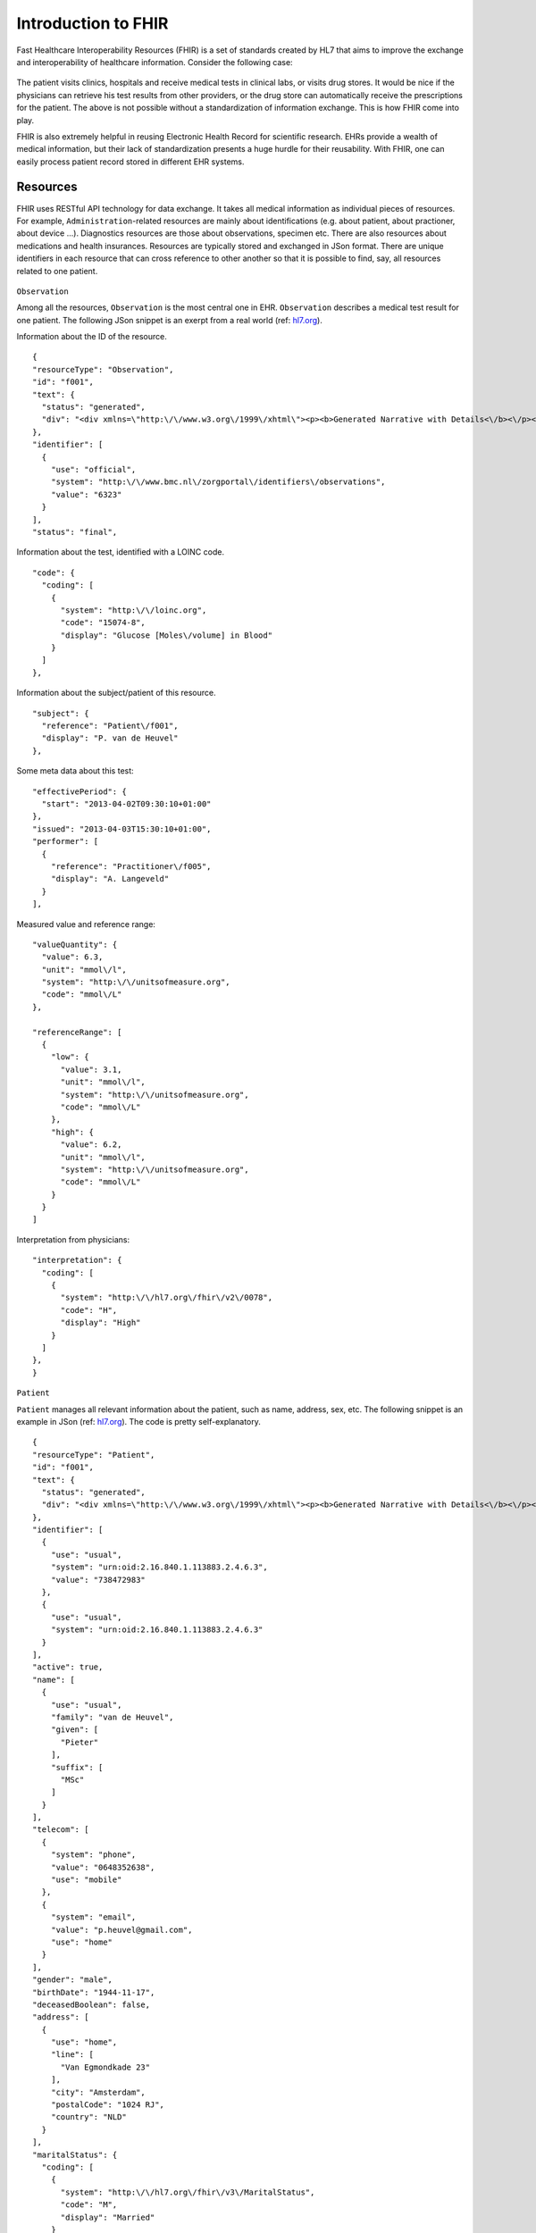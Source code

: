 Introduction to FHIR
====================

Fast Healthcare Interoperability Resources (FHIR) is a set of standards created by HL7 that aims to improve the exchange and interoperability of healthcare information. Consider the following case:

  .. image::images/fhir_intro.png

The patient visits clinics, hospitals and receive medical tests in clinical labs, or visits drug stores. It would be nice if the physicians can retrieve his test results from other providers, or the drug store can automatically receive the prescriptions for the patient. The above is not possible without a standardization of information exchange. This is how FHIR come into play.

FHIR is also extremely helpful in reusing Electronic Health Record for scientific research. EHRs provide a wealth of medical information, but their lack of standardization presents a huge hurdle for their reusability. With FHIR, one can easily process patient record stored in different EHR systems.


Resources
---------

FHIR uses RESTful API technology for data exchange. It takes all medical information as individual pieces of resources. For example, ``Administration``-related resources are mainly about identifications (e.g. about patient, about practioner, about device ...). Diagnostics resources are those about observations, specimen etc. There are also resources about medications and health insurances. Resources are typically stored and exchanged in JSon format. There are unique identifiers in each resource that can cross reference to other another so that it is possible to find, say, all resources related to one patient.

  .. image:: images/FHIR_resource1.png
  .. image:: images/FHIR_resource2.png
  .. image:: images/FHIR_resource3.png

``Observation``

Among all the resources, ``Observation`` is the most central one in EHR. ``Observation`` describes a medical test result for one patient. The following JSon snippet is an exerpt from a real world (ref: `hl7.org <https://www.hl7.org/fhir/observation-example-f001-glucose.json.html>`_).

Information about the ID of the resource. ::

  {
  "resourceType": "Observation",
  "id": "f001",
  "text": {
    "status": "generated",
    "div": "<div xmlns=\"http:\/\/www.w3.org\/1999\/xhtml\"><p><b>Generated Narrative with Details<\/b><\/p><p><b>id<\/b>: f001<\/p><p><b>identifier<\/b>: 6323 (OFFICIAL)<\/p><p><b>status<\/b>: final<\/p><p><b>code<\/b>: Glucose [Moles\/volume] in Blood <span>(Details : {LOINC code '15074-8' = 'Glucose [Moles\/volume] in Blood', given as 'Glucose [Moles\/volume] in Blood'})<\/span><\/p><p><b>subject<\/b>: <a>P. van de Heuvel<\/a><\/p><p><b>effective<\/b>: 02\/04\/2013 9:30:10 AM --&gt; (ongoing)<\/p><p><b>issued<\/b>: 03\/04\/2013 3:30:10 PM<\/p><p><b>performer<\/b>: <a>A. Langeveld<\/a><\/p><p><b>value<\/b>: 6.3 mmol\/l<span> (Details: UCUM code mmol\/L = 'mmol\/L')<\/span><\/p><p><b>interpretation<\/b>: High <span>(Details : {http:\/\/hl7.org\/fhir\/v2\/0078 code 'H' = 'High', given as 'High'})<\/span><\/p><h3>ReferenceRanges<\/h3><table><tr><td>-<\/td><td><b>Low<\/b><\/td><td><b>High<\/b><\/td><\/tr><tr><td>*<\/td><td>3.1 mmol\/l<span> (Details: UCUM code mmol\/L = 'mmol\/L')<\/span><\/td><td>6.2 mmol\/l<span> (Details: UCUM code mmol\/L = 'mmol\/L')<\/span><\/td><\/tr><\/table><\/div>"
  },
  "identifier": [
    {
      "use": "official",
      "system": "http:\/\/www.bmc.nl\/zorgportal\/identifiers\/observations",
      "value": "6323"
    }
  ],
  "status": "final",

Information about the test, identified with a LOINC code.  ::

  "code": {
    "coding": [
      {
        "system": "http:\/\/loinc.org",
        "code": "15074-8",
        "display": "Glucose [Moles\/volume] in Blood"
      }
    ]
  },

Information about the subject/patient of this resource. ::

  "subject": {
    "reference": "Patient\/f001",
    "display": "P. van de Heuvel"
  },

Some meta data about this test: ::

  "effectivePeriod": {
    "start": "2013-04-02T09:30:10+01:00"
  },
  "issued": "2013-04-03T15:30:10+01:00",
  "performer": [
    {
      "reference": "Practitioner\/f005",
      "display": "A. Langeveld"
    }
  ],

Measured value and reference range: ::

  "valueQuantity": {
    "value": 6.3,
    "unit": "mmol\/l",
    "system": "http:\/\/unitsofmeasure.org",
    "code": "mmol\/L"
  },

  "referenceRange": [
    {
      "low": {
        "value": 3.1,
        "unit": "mmol\/l",
        "system": "http:\/\/unitsofmeasure.org",
        "code": "mmol\/L"
      },
      "high": {
        "value": 6.2,
        "unit": "mmol\/l",
        "system": "http:\/\/unitsofmeasure.org",
        "code": "mmol\/L"
      }
    }
  ]

Interpretation from physicians: ::

  "interpretation": {
    "coding": [
      {
        "system": "http:\/\/hl7.org\/fhir\/v2\/0078",
        "code": "H",
        "display": "High"
      }
    ]
  },
  }

``Patient``

``Patient`` manages all relevant information about the patient, such as name, address, sex, etc. The following snippet is an example in JSon (ref: `hl7.org <https://www.hl7.org/fhir/patient-example-f001-pieter.json>`_). The code is pretty self-explanatory.

::

  {
  "resourceType": "Patient",
  "id": "f001",
  "text": {
    "status": "generated",
    "div": "<div xmlns=\"http:\/\/www.w3.org\/1999\/xhtml\"><p><b>Generated Narrative with Details<\/b><\/p><p><b>id<\/b>: f001<\/p><p><b>identifier<\/b>: 738472983 (USUAL), ?? (USUAL)<\/p><p><b>active<\/b>: true<\/p><p><b>name<\/b>: Pieter van de Heuvel <\/p><p><b>telecom<\/b>: ph: 0648352638(MOBILE), p.heuvel@gmail.com(HOME)<\/p><p><b>gender<\/b>: male<\/p><p><b>birthDate<\/b>: 17\/11\/1944<\/p><p><b>deceased<\/b>: false<\/p><p><b>address<\/b>: Van Egmondkade 23 Amsterdam 1024 RJ NLD (HOME)<\/p><p><b>maritalStatus<\/b>: Getrouwd <span>(Details : {http:\/\/hl7.org\/fhir\/v3\/MaritalStatus code 'M' = 'Married', given as 'Married'})<\/span><\/p><p><b>multipleBirth<\/b>: true<\/p><h3>Contacts<\/h3><table><tr><td>-<\/td><td><b>Relationship<\/b><\/td><td><b>Name<\/b><\/td><td><b>Telecom<\/b><\/td><\/tr><tr><td>*<\/td><td>Emergency Contact <span>(Details : {http:\/\/hl7.org\/fhir\/v2\/0131 code 'C' = 'Emergency Contact)<\/span><\/td><td>Sarah Abels <\/td><td>ph: 0690383372(MOBILE)<\/td><\/tr><\/table><h3>Communications<\/h3><table><tr><td>-<\/td><td><b>Language<\/b><\/td><td><b>Preferred<\/b><\/td><\/tr><tr><td>*<\/td><td>Nederlands <span>(Details : {urn:ietf:bcp:47 code 'nl' = 'Dutch', given as 'Dutch'})<\/span><\/td><td>true<\/td><\/tr><\/table><p><b>managingOrganization<\/b>: <a>Burgers University Medical Centre<\/a><\/p><\/div>"
  },
  "identifier": [
    {
      "use": "usual",
      "system": "urn:oid:2.16.840.1.113883.2.4.6.3",
      "value": "738472983"
    },
    {
      "use": "usual",
      "system": "urn:oid:2.16.840.1.113883.2.4.6.3"
    }
  ],
  "active": true,
  "name": [
    {
      "use": "usual",
      "family": "van de Heuvel",
      "given": [
        "Pieter"
      ],
      "suffix": [
        "MSc"
      ]
    }
  ],
  "telecom": [
    {
      "system": "phone",
      "value": "0648352638",
      "use": "mobile"
    },
    {
      "system": "email",
      "value": "p.heuvel@gmail.com",
      "use": "home"
    }
  ],
  "gender": "male",
  "birthDate": "1944-11-17",
  "deceasedBoolean": false,
  "address": [
    {
      "use": "home",
      "line": [
        "Van Egmondkade 23"
      ],
      "city": "Amsterdam",
      "postalCode": "1024 RJ",
      "country": "NLD"
    }
  ],
  "maritalStatus": {
    "coding": [
      {
        "system": "http:\/\/hl7.org\/fhir\/v3\/MaritalStatus",
        "code": "M",
        "display": "Married"
      }
    ],
    "text": "Getrouwd"
  },
  "multipleBirthBoolean": true,
  "contact": [
    {
      "relationship": [
        {
          "coding": [
            {
              "system": "http:\/\/hl7.org\/fhir\/v2\/0131",
              "code": "C"
            }
          ]
        }
      ],
      "name": {
        "use": "usual",
        "family": "Abels",
        "given": [
          "Sarah"
        ]
      },
      "telecom": [
        {
          "system": "phone",
          "value": "0690383372",
          "use": "mobile"
        }
      ]
    }
  ],
  "communication": [
    {
      "language": {
        "coding": [
          {
            "system": "urn:ietf:bcp:47",
            "code": "nl",
            "display": "Dutch"
          }
        ],
        "text": "Nederlands"
      },
      "preferred": true
    }
  ],
  "managingOrganization": {
    "reference": "Organization\/f001",
    "display": "Burgers University Medical Centre"
  }
  }

``Patient`` is essential in cases when the interpretation of an observation, e.g. height or weight, dependents on the sex, age or other relevant information of the patient. In this case, one can retrieve ``Patient`` with the link in the "subject" field of ``Observation``.
